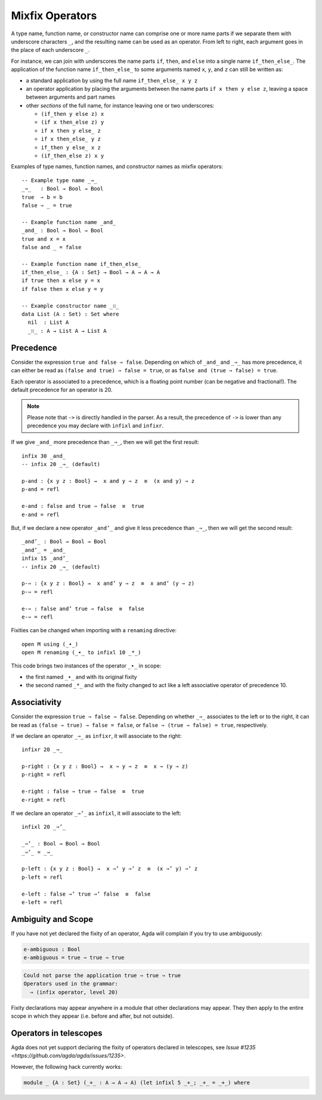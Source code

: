 ..
  ::
  module language.mixfix-operators where

  data Bool : Set where
    true  : Bool
    false : Bool

  data _≡_ {A : Set} : (a b : A) → Set where
    refl : {a : A} → a ≡ a

  infix 4 _≡_

  module M where
    postulate _∙_ : Bool → Bool → Bool

.. _mixfix-operators:

****************
Mixfix Operators
****************

A type name, function name, or constructor name can comprise one or more name
parts if we separate them with underscore characters ``_``, and the
resulting name can be used as an operator. From left to right, each argument
goes in the place of each underscore ``_``.

For instance, we can join with underscores the name parts ``if``, ``then``,
and ``else`` into a single name ``if_then_else_``. The application of the
function name ``if_then_else_`` to some arguments named ``x``, ``y``, and ``z``
can still be written as:

* a standard application by using the full name ``if_then_else_ x y z``
* an operator application by placing the arguments between the name parts
  ``if x then y else z``, leaving a space between arguments and part names
* other *sections* of the full name, for instance leaving one or two underscores:

  * ``(if_then y else z) x``
  * ``(if x then_else z) y``
  * ``if x then y else_ z``
  * ``if x then_else_ y z``
  * ``if_then y else_ x z``
  * ``(if_then_else z) x y``

Examples of type names, function names, and constructor names as mixfix
operators:
::

  -- Example type name _⇒_
  _⇒_   : Bool → Bool → Bool
  true  ⇒ b = b
  false ⇒ _ = true

  -- Example function name _and_
  _and_ : Bool → Bool → Bool
  true and x = x
  false and _ = false

  -- Example function name if_then_else_
  if_then_else_ : {A : Set} → Bool → A → A → A
  if true then x else y = x
  if false then x else y = y

  -- Example constructor name _∷_
  data List (A : Set) : Set where
    nil  : List A
    _∷_ : A → List A → List A

.. _precedence:

Precedence
==========

Consider the expression ``true and false ⇒ false``.
Depending on which of ``_and_`` and ``_⇒_`` has more precedence,
it can either be read as ``(false and true) ⇒ false = true``,
or as ``false and (true ⇒ false) = true``.

Each operator is associated to a precedence, which is a floating point number
(can be negative and fractional!).
The default precedence for an operator is 20.

.. note::
   Please note that ``->`` is directly handled in the parser. As a result, the
   precedence of ``->`` is lower than any precedence you may declare with
   ``infixl`` and ``infixr``.

If we give ``_and_`` more precedence than ``_⇒_``, then we will get the first result::

  infix 30 _and_
  -- infix 20 _⇒_ (default)

  p-and : {x y z : Bool} →  x and y ⇒ z  ≡  (x and y) ⇒ z
  p-and = refl

  e-and : false and true ⇒ false  ≡  true
  e-and = refl

But, if we declare a new operator ``_and’_``
and give it less precedence than
``_⇒_``, then we will get the second result::

  _and’_ : Bool → Bool → Bool
  _and’_ = _and_
  infix 15 _and’_
  -- infix 20 _⇒_ (default)

  p-⇒ : {x y z : Bool} →  x and’ y ⇒ z  ≡  x and’ (y ⇒ z)
  p-⇒ = refl

  e-⇒ : false and’ true ⇒ false  ≡  false
  e-⇒ = refl

Fixities can be changed when importing with a ``renaming`` directive::

  open M using (_∙_)
  open M renaming (_∙_ to infixl 10 _*_)

This code brings two instances of the operator ``_∙_`` in scope:

* the first named ``_∙_`` and with its original fixity
* the second named ``_*_`` and with the fixity changed to act like a
  left associative operator of precedence 10.

Associativity
=============

Consider the expression ``true ⇒ false ⇒ false``. Depending on whether ``_⇒_``
associates to the left or to the right, it can be read as
``(false ⇒ true) ⇒ false = false``, or ``false ⇒ (true ⇒ false) = true``,
respectively.

If we declare an operator ``_⇒_`` as ``infixr``, it will associate to the right::

  infixr 20 _⇒_

  p-right : {x y z : Bool} →  x ⇒ y ⇒ z  ≡  x ⇒ (y ⇒ z)
  p-right = refl

  e-right : false ⇒ true ⇒ false  ≡  true
  e-right = refl

If we declare an operator ``_⇒’_`` as ``infixl``, it will associate to the left::

  infixl 20 _⇒’_

  _⇒’_ : Bool → Bool → Bool
  _⇒’_ = _⇒_

  p-left : {x y z : Bool} →  x ⇒’ y ⇒’ z  ≡  (x ⇒’ y) ⇒’ z
  p-left = refl

  e-left : false ⇒’ true ⇒’ false  ≡  false
  e-left = refl


Ambiguity and Scope
===================

If you have not yet declared the fixity of an operator, Agda will
complain if you try to use ambiguously:

.. code-block:: agda

  e-ambiguous : Bool
  e-ambiguous = true ⇒ true ⇒ true

.. code-block:: none

  Could not parse the application true ⇒ true ⇒ true
  Operators used in the grammar:
    ⇒ (infix operator, level 20)


Fixity declarations may appear anywhere in a module that other
declarations may appear. They then apply to the entire scope in which
they appear (i.e. before and after, but not outside).

Operators in telescopes
=======================

Agda does not yet support declaring the fixity of operators declared in
telescopes, see `Issue #1235 <https://github.com/agda/agda/issues/1235>`.

However, the following hack currently works:

.. code-block:: agda

  module _ {A : Set} (_+_ : A → A → A) (let infixl 5 _+_; _+_ = _+_) where
